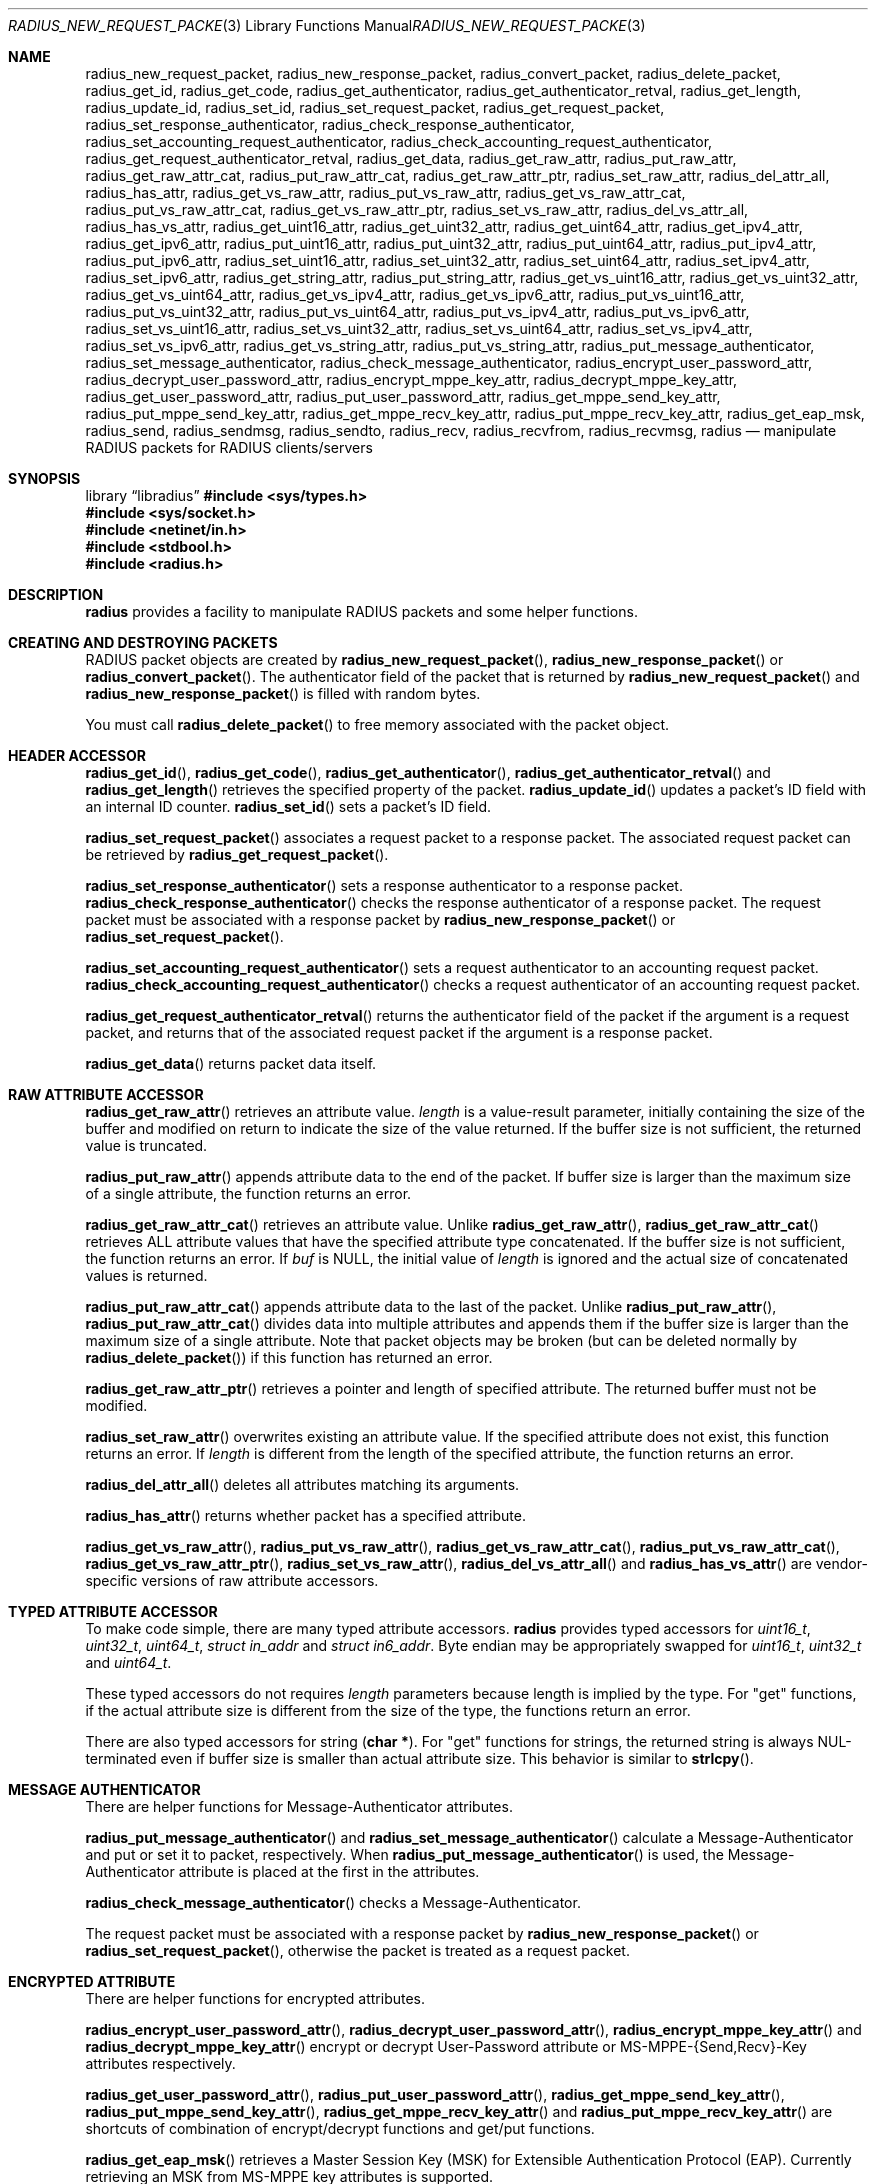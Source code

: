 .\" $OpenBSD: radius_new_request_packet.3,v 1.8 2025/06/09 02:07:30 schwarze Exp $
.\"
.\" Copyright (c) 2009 Internet Initiative Japan Inc.
.\" All rights reserved.
.\"
.\" Redistribution and use in source and binary forms, with or without
.\" modification, are permitted provided that the following conditions
.\" are met:
.\" 1. Redistributions of source code must retain the above copyright
.\"    notice, this list of conditions and the following disclaimer.
.\" 2. Redistributions in binary form must reproduce the above copyright
.\"    notice, this list of conditions and the following disclaimer in the
.\"    documentation and/or other materials provided with the distribution.
.\"
.\" THIS SOFTWARE IS PROVIDED BY THE AUTHOR AND CONTRIBUTORS ``AS IS'' AND
.\" ANY EXPRESS OR IMPLIED WARRANTIES, INCLUDING, BUT NOT LIMITED TO, THE
.\" IMPLIED WARRANTIES OF MERCHANTABILITY AND FITNESS FOR A PARTICULAR PURPOSE
.\" ARE DISCLAIMED.  IN NO EVENT SHALL THE AUTHOR OR CONTRIBUTORS BE LIABLE
.\" FOR ANY DIRECT, INDIRECT, INCIDENTAL, SPECIAL, EXEMPLARY, OR CONSEQUENTIAL
.\" DAMAGES (INCLUDING, BUT NOT LIMITED TO, PROCUREMENT OF SUBSTITUTE GOODS
.\" OR SERVICES; LOSS OF USE, DATA, OR PROFITS; OR BUSINESS INTERRUPTION)
.\" HOWEVER CAUSED AND ON ANY THEORY OF LIABILITY, WHETHER IN CONTRACT, STRICT
.\" LIABILITY, OR TORT (INCLUDING NEGLIGENCE OR OTHERWISE) ARISING IN ANY WAY
.\" OUT OF THE USE OF THIS SOFTWARE, EVEN IF ADVISED OF THE POSSIBILITY OF
.\" SUCH DAMAGE.
.\"
.Dd $Mdocdate: June 9 2025 $
.Dt RADIUS_NEW_REQUEST_PACKET 3
.Os
.Sh NAME
.Nm radius_new_request_packet ,
.Nm radius_new_response_packet ,
.Nm radius_convert_packet ,
.Nm radius_delete_packet ,
.Nm radius_get_id ,
.Nm radius_get_code ,
.Nm radius_get_authenticator ,
.Nm radius_get_authenticator_retval ,
.Nm radius_get_length ,
.Nm radius_update_id ,
.Nm radius_set_id ,
.Nm radius_set_request_packet ,
.Nm radius_get_request_packet ,
.Nm radius_set_response_authenticator ,
.Nm radius_check_response_authenticator ,
.Nm radius_set_accounting_request_authenticator ,
.Nm radius_check_accounting_request_authenticator ,
.Nm radius_get_request_authenticator_retval ,
.Nm radius_get_data ,
.Nm radius_get_raw_attr ,
.Nm radius_put_raw_attr ,
.Nm radius_get_raw_attr_cat ,
.Nm radius_put_raw_attr_cat ,
.Nm radius_get_raw_attr_ptr ,
.Nm radius_set_raw_attr ,
.Nm radius_del_attr_all ,
.Nm radius_has_attr ,
.Nm radius_get_vs_raw_attr ,
.Nm radius_put_vs_raw_attr ,
.Nm radius_get_vs_raw_attr_cat ,
.Nm radius_put_vs_raw_attr_cat ,
.Nm radius_get_vs_raw_attr_ptr ,
.Nm radius_set_vs_raw_attr ,
.Nm radius_del_vs_attr_all ,
.Nm radius_has_vs_attr ,
.Nm radius_get_uint16_attr ,
.Nm radius_get_uint32_attr ,
.Nm radius_get_uint64_attr ,
.Nm radius_get_ipv4_attr ,
.Nm radius_get_ipv6_attr ,
.Nm radius_put_uint16_attr ,
.Nm radius_put_uint32_attr ,
.Nm radius_put_uint64_attr ,
.Nm radius_put_ipv4_attr ,
.Nm radius_put_ipv6_attr ,
.Nm radius_set_uint16_attr ,
.Nm radius_set_uint32_attr ,
.Nm radius_set_uint64_attr ,
.Nm radius_set_ipv4_attr ,
.Nm radius_set_ipv6_attr ,
.Nm radius_get_string_attr ,
.Nm radius_put_string_attr ,
.Nm radius_get_vs_uint16_attr ,
.Nm radius_get_vs_uint32_attr ,
.Nm radius_get_vs_uint64_attr ,
.Nm radius_get_vs_ipv4_attr ,
.Nm radius_get_vs_ipv6_attr ,
.Nm radius_put_vs_uint16_attr ,
.Nm radius_put_vs_uint32_attr ,
.Nm radius_put_vs_uint64_attr ,
.Nm radius_put_vs_ipv4_attr ,
.Nm radius_put_vs_ipv6_attr ,
.Nm radius_set_vs_uint16_attr ,
.Nm radius_set_vs_uint32_attr ,
.Nm radius_set_vs_uint64_attr ,
.Nm radius_set_vs_ipv4_attr ,
.Nm radius_set_vs_ipv6_attr ,
.Nm radius_get_vs_string_attr ,
.Nm radius_put_vs_string_attr ,
.Nm radius_put_message_authenticator ,
.Nm radius_set_message_authenticator ,
.Nm radius_check_message_authenticator ,
.Nm radius_encrypt_user_password_attr ,
.Nm radius_decrypt_user_password_attr ,
.Nm radius_encrypt_mppe_key_attr ,
.Nm radius_decrypt_mppe_key_attr ,
.Nm radius_get_user_password_attr ,
.Nm radius_put_user_password_attr ,
.Nm radius_get_mppe_send_key_attr ,
.Nm radius_put_mppe_send_key_attr ,
.Nm radius_get_mppe_recv_key_attr ,
.Nm radius_put_mppe_recv_key_attr ,
.Nm radius_get_eap_msk ,
.Nm radius_send ,
.Nm radius_sendmsg ,
.Nm radius_sendto ,
.Nm radius_recv ,
.Nm radius_recvfrom ,
.Nm radius_recvmsg ,
.Nm radius
.Nd manipulate RADIUS packets for RADIUS clients/servers
.Sh SYNOPSIS
.Lb libradius
.In sys/types.h
.In sys/socket.h
.In netinet/in.h
.In stdbool.h
.In radius.h
.Sh DESCRIPTION
.Nm radius
provides a facility to manipulate RADIUS packets and some helper functions.
.Sh CREATING AND DESTROYING PACKETS
RADIUS packet objects are created by
.Fn radius_new_request_packet ,
.Fn radius_new_response_packet
or
.Fn radius_convert_packet .
The authenticator field of the packet that is returned by
.Fn radius_new_request_packet
and
.Fn radius_new_response_packet
is filled with random bytes.
.Pp
You must call
.Fn radius_delete_packet
to free memory associated with the packet object.
.Sh HEADER ACCESSOR
.Fn radius_get_id ,
.Fn radius_get_code ,
.Fn radius_get_authenticator ,
.Fn radius_get_authenticator_retval
and
.Fn radius_get_length
retrieves the specified property of the packet.
.Fn radius_update_id
updates a packet's ID field with an internal ID counter.
.Fn radius_set_id
sets a packet's ID field.
.Pp
.Fn radius_set_request_packet
associates a request packet to a response packet.
The associated request packet can be retrieved by
.Fn radius_get_request_packet .
.Pp
.Fn radius_set_response_authenticator
sets a response authenticator to a response packet.
.Fn radius_check_response_authenticator
checks the response authenticator of a response packet.
The request packet must be associated with a response packet by
.Fn radius_new_response_packet
or
.Fn radius_set_request_packet .
.Pp
.Fn radius_set_accounting_request_authenticator
sets a request authenticator to an accounting request packet.
.Fn radius_check_accounting_request_authenticator
checks a request authenticator of an accounting request packet.
.Pp
.Fn radius_get_request_authenticator_retval
returns the authenticator field of the packet if the argument is
a request packet, and returns that of the associated request packet
if the argument is a response packet.
.Pp
.Fn radius_get_data
returns packet data itself.
.Sh RAW ATTRIBUTE ACCESSOR
.Fn radius_get_raw_attr
retrieves an attribute value.
.Fa length
is a value-result parameter, initially containing the size of the buffer
and modified on return to indicate the size of the value returned.
If the buffer size is not sufficient, the returned value is truncated.
.Pp
.Fn radius_put_raw_attr
appends attribute data to the end of the packet.
If buffer size is larger than the maximum size of a single attribute,
the function returns an error.
.Pp
.Fn radius_get_raw_attr_cat
retrieves an attribute value.
Unlike
.Fn radius_get_raw_attr ,
.Fn radius_get_raw_attr_cat
retrieves ALL attribute values that have the specified attribute type
concatenated.
If the buffer size is not sufficient, the function returns an error.
If
.Fa buf
is
.Dv NULL ,
the initial value of
.Fa length
is ignored and the actual size of concatenated values is returned.
.Pp
.Fn radius_put_raw_attr_cat
appends attribute data to the last of the packet.
Unlike
.Fn radius_put_raw_attr ,
.Fn radius_put_raw_attr_cat
divides data into multiple attributes and appends them if the buffer size is
larger than the maximum size of a single attribute.
Note that packet objects may be broken (but can be deleted normally by
.Fn radius_delete_packet )
if this function has returned an error.
.Pp
.Fn radius_get_raw_attr_ptr
retrieves a pointer and length of specified attribute.
The returned buffer must not be modified.
.Pp
.Fn radius_set_raw_attr
overwrites existing an attribute value.
If the specified attribute does not exist, this function returns an error.
If
.Fa length
is different from the length of the specified attribute,
the function returns an error.
.Pp
.Fn radius_del_attr_all
deletes all attributes matching its arguments.
.Pp
.Fn radius_has_attr
returns whether packet has a specified attribute.
.Pp
.Fn radius_get_vs_raw_attr ,
.Fn radius_put_vs_raw_attr ,
.Fn radius_get_vs_raw_attr_cat ,
.Fn radius_put_vs_raw_attr_cat ,
.Fn radius_get_vs_raw_attr_ptr ,
.Fn radius_set_vs_raw_attr ,
.Fn radius_del_vs_attr_all
and
.Fn radius_has_vs_attr
are vendor-specific versions of raw attribute accessors.
.Sh TYPED ATTRIBUTE ACCESSOR
To make code simple, there are many typed attribute accessors.
.Nm radius
provides typed accessors for
.Vt uint16_t ,
.Vt uint32_t ,
.Vt uint64_t ,
.Vt struct in_addr
and
.Vt struct in6_addr .
Byte endian may be appropriately swapped for
.Vt uint16_t ,
.Vt uint32_t
and
.Vt uint64_t .
.Pp
These typed accessors do not requires
.Fa length
parameters because length is implied by the type.
For "get" functions, if the actual attribute size is different from the size of
the type, the functions return an error.
.Pp
There are also typed accessors for string
.Pq Li char * .
For "get" functions for strings, the returned string is always NUL-terminated
even if buffer size is smaller than actual attribute size.
This behavior is similar to
.Fn strlcpy .
.Sh MESSAGE AUTHENTICATOR
There are helper functions for Message-Authenticator attributes.
.Pp
.Fn radius_put_message_authenticator
and
.Fn radius_set_message_authenticator
calculate a Message-Authenticator and put or set it to packet, respectively.
When
.Fn radius_put_message_authenticator
is used,
the Message-Authenticator attribute is placed at the first in the attributes.
.Pp
.Fn radius_check_message_authenticator
checks a Message-Authenticator.
.Pp
The request packet must be associated with a response packet by
.Fn radius_new_response_packet
or
.Fn radius_set_request_packet ,
otherwise the packet is treated as a request packet.
.Sh ENCRYPTED ATTRIBUTE
There are helper functions for encrypted attributes.
.Pp
.Fn radius_encrypt_user_password_attr ,
.Fn radius_decrypt_user_password_attr ,
.Fn radius_encrypt_mppe_key_attr
and
.Fn radius_decrypt_mppe_key_attr
encrypt or decrypt User-Password attribute or MS-MPPE-{Send,Recv}-Key
attributes respectively.
.Pp
.Fn radius_get_user_password_attr ,
.Fn radius_put_user_password_attr ,
.Fn radius_get_mppe_send_key_attr ,
.Fn radius_put_mppe_send_key_attr ,
.Fn radius_get_mppe_recv_key_attr
and
.Fn radius_put_mppe_recv_key_attr
are shortcuts of combination of encrypt/decrypt functions
and get/put functions.
.Pp
.Fn radius_get_eap_msk
retrieves a Master Session Key (MSK) for Extensible Authentication Protocol
(EAP).
Currently retrieving an MSK from MS-MPPE key attributes is supported.
.Sh SENDING AND RECEIVING PACKETS
There are helper functions for sending and receiving packets.
.Pp
.Fn radius_send ,
.Fn radius_sendto ,
.Fn radius_sendmsg ,
.Fn radius_recv ,
.Fn radius_recvfrom
and
.Fn radius_recvmsg
are helper version of
.Fn send ,
.Fn sendto ,
.Fn sendmsg ,
.Fn recv ,
.Fn recvfrom
and
.Fn recvmsg ,
respectively.
.Pp
.Fn radius_send ,
.Fn radius_sendto
and
.Fn radius_sendmsg
return 0 on success and nonzero on failure.
.Pp
.Fn radius_recv
.Fn radius_recvfrom
and
.Fn radius_recvmsg
return the received packet on success and return NULL on failure.
.Pp
Note that
.Li msg_iov
must be
.Li NULL
and
.Li msg_iovlen
must be zero in case of
.Fn radius_sendmsg
and
.Fn radius_recvmsg .
.Sh RETURN VALUES
Functions that return int return 0 on success and nonzero on failure.
Functions that return pointer return non-NULL pointer on success and
NULL on failure.
.Sh HISTORY
The
.Nm radius+
library was first written by UMEZAWA Takeshi in 2002 for the ID Gateway service
of Internet Initiative Japan Inc.
YASUOKA Masahiko added support for Message-Authenticator attributes in 2008.
.Ox
project rewrote C++ code to pure C code in 2010.
The
.Nm radius+
library was renamed
.Nm radius
and moved to
.Pa lib/
in 2013.
